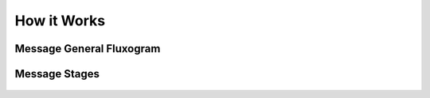 How it Works
======================================================================

Message General Fluxogram
----------------------------------------------------------------------

.. figure:: message-fluxogram.png

Message Stages
----------------------------------------------------------------------

.. figure:: message-stages.png
